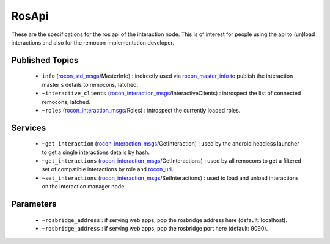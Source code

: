 RosApi
======

These are the specifications for the ros api of the interaction node. This is
of interest for people using the api to (un)load interactions and also for the
remocon implementation developer.

Published Topics
----------------

 * ``info`` (`rocon_std_msgs`_/MasterInfo) : indirectly used via `rocon_master_info`_ to publish the interaction master's details to remocons, latched.
 * ``~interactive_clients`` (`rocon_interaction_msgs`_/InteractiveClients) : introspect the list of connected remocons, latched.
 * ``~roles`` (`rocon_interaction_msgs`_/Roles) : introspect the currently loaded roles.

Services
--------

 * ``~get_interaction`` (`rocon_interaction_msgs`_/GetInteraction) : used by the android headless launcher to get a single interactions details by hash.
 * ``~get_interactions`` (`rocon_interaction_msgs`_/GetInteractions) : used by all remocons to get a filtered set of compatible interactions by role and `rocon_uri`_.
 * ``~set_interactions`` (`rocon_interaction_msgs`_/SetInteractions) : used to load and unload interactions on the interaction manager node.

.. _`rocon_interaction_msgs`: http://wiki.ros.org/rocon_interaction_msgs
.. _`rocon_master_info`: http://wiki.ros.org/rocon_master_info
.. _`rocon_std_msgs`: http://wiki.ros.org/rocon_std_msgs
.. _`rocon_uri`: http://wiki.ros.org/rocon_uri

Parameters
----------

 * ``~rosbridge_address`` : if serving web apps, pop the rosbridge address here (default: localhost).
 * ``~rosbridge_address`` : if serving web apps, pop the rosbridge port here (default: 9090).
  